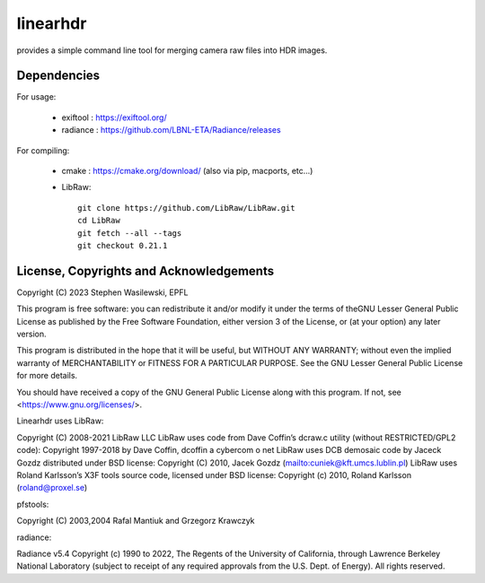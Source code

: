 =========
linearhdr
=========

provides a simple command line tool for merging camera raw files into HDR images.

Dependencies
------------

For usage:

    - exiftool : https://exiftool.org/
    - radiance : https://github.com/LBNL-ETA/Radiance/releases

For compiling:

    - cmake : https://cmake.org/download/ (also via pip, macports, etc...)
    - LibRaw::

        git clone https://github.com/LibRaw/LibRaw.git
        cd LibRaw
        git fetch --all --tags
        git checkout 0.21.1


License, Copyrights and Acknowledgements
----------------------------------------

Copyright (C) 2023 Stephen Wasilewski, EPFL

This program is free software: you can redistribute it and/or
modify it under the terms of theGNU Lesser General Public License
as published by the Free Software Foundation, either version 3 of
the License, or (at your option) any later version.

This program is distributed in the hope that it will be useful,
but WITHOUT ANY WARRANTY; without even the implied warranty of
MERCHANTABILITY or FITNESS FOR A PARTICULAR PURPOSE. See the GNU
Lesser General Public License for more details.

You should have received a copy of the GNU General Public License
along with this program. If not, see <https://www.gnu.org/licenses/>.

Linearhdr uses LibRaw:

Copyright (C) 2008-2021 LibRaw LLC
LibRaw uses code from Dave Coffin’s dcraw.c utility (without RESTRICTED/GPL2 code):
Copyright 1997-2018 by Dave Coffin, dcoffin a cybercom o net
LibRaw uses DCB demosaic code by Jaceck Gozdz distributed under BSD license:
Copyright (C) 2010, Jacek Gozdz (mailto:cuniek@kft.umcs.lublin.pl)
LibRaw uses Roland Karlsson’s X3F tools source code, licensed under BSD license:
Copyright (c) 2010, Roland Karlsson (roland@proxel.se)

pfstools:

Copyright (C) 2003,2004 Rafal Mantiuk and Grzegorz Krawczyk

radiance:

Radiance v5.4 Copyright (c) 1990 to 2022, The Regents of the University of
California, through Lawrence Berkeley National Laboratory (subject to receipt
of any required approvals from the U.S. Dept. of Energy).  All rights reserved.
